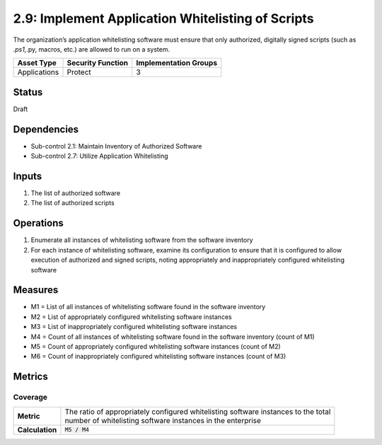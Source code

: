 2.9: Implement Application Whitelisting of Scripts
=========================================================
The organization’s application whitelisting software must ensure that only authorized, digitally signed scripts (such as *.ps1,*.py, macros, etc.) are allowed to run on a system.

.. list-table::
	:header-rows: 1

	* - Asset Type
	  - Security Function
	  - Implementation Groups
	* - Applications
	  - Protect
	  - 3

Status
------
Draft

Dependencies
------------
* Sub-control 2.1: Maintain Inventory of Authorized Software
* Sub-control 2.7: Utilize Application Whitelisting

Inputs
------
#. The list of authorized software
#. The list of authorized scripts

Operations
----------
#. Enumerate all instances of whitelisting software from the software inventory
#. For each instance of whitelisting software, examine its configuration to ensure that it is configured to allow execution of authorized and signed scripts, noting appropriately and inappropriately configured whitelisting software

Measures
--------
* M1 = List of all instances of whitelisting software found in the software inventory
* M2 = List of appropriately configured whitelisting software instances
* M3 = List of inappropriately configured whitelisting software instances
* M4 = Count of all instances of whitelisting software found in the software inventory (count of M1)
* M5 = Count of appropriately configured whitelisting software instances (count of M2)
* M6 = Count of inappropriately configured whitelisting software instances (count of M3)

Metrics
-------

Coverage
^^^^^^^^
.. list-table::

	* - **Metric**
	  - | The ratio of appropriately configured whitelisting software instances to the total
	    | number of whitelisting software instances in the enterprise
	* - **Calculation**
	  - :code:`M5 / M4`

.. history
.. authors
.. license
